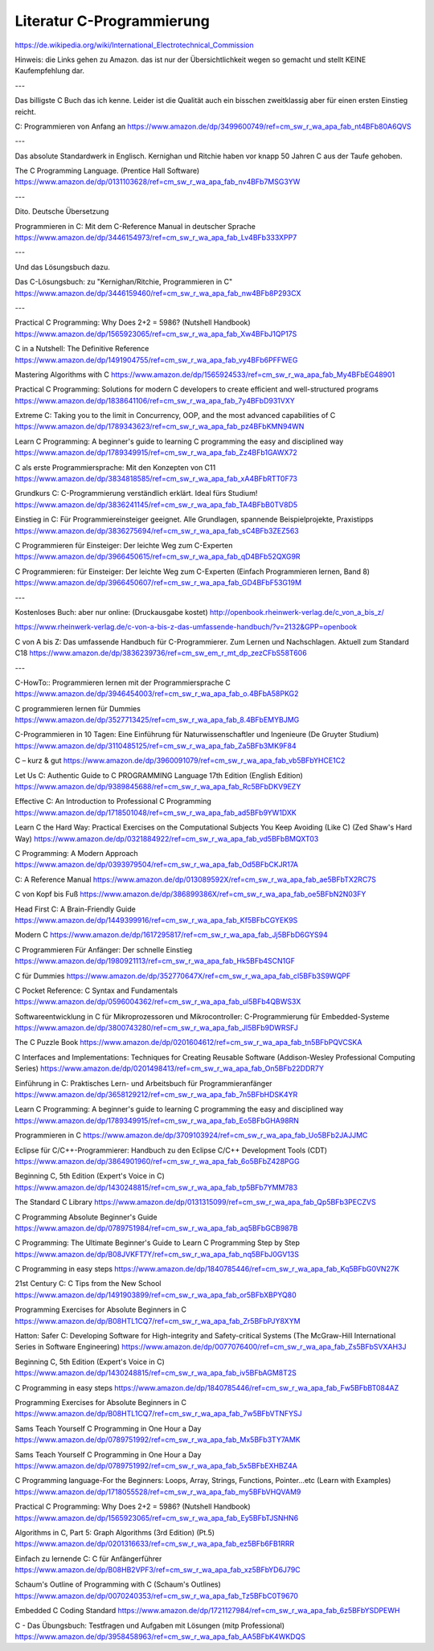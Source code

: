 Literatur C-Programmierung
==========================

https://de.wikipedia.org/wiki/International_Electrotechnical_Commission 


Hinweis: die Links gehen zu Amazon. das ist nur der Übersichtlichkeit wegen so gemacht und stellt KEINE Kaufempfehlung dar. 

---

Das billigste C Buch das ich kenne. Leider ist die Qualität auch ein bisschen zweitklassig aber für einen ersten Einstieg reicht.

C: Programmieren von Anfang an https://www.amazon.de/dp/3499600749/ref=cm_sw_r_wa_apa_fab_nt4BFb80A6QVS

---

Das absolute Standardwerk in Englisch. Kernighan und Ritchie haben vor knapp 50 Jahren C aus der Taufe gehoben.

The C Programming Language. (Prentice Hall Software) https://www.amazon.de/dp/0131103628/ref=cm_sw_r_wa_apa_fab_nv4BFb7MSG3YW

---

Dito. Deutsche Übersetzung

Programmieren in C: Mit dem C-Reference Manual in deutscher Sprache https://www.amazon.de/dp/3446154973/ref=cm_sw_r_wa_apa_fab_Lv4BFb333XPP7

---

Und das Lösungsbuch dazu.

Das C-Lösungsbuch: zu "Kernighan/Ritchie, Programmieren in C" https://www.amazon.de/dp/3446159460/ref=cm_sw_r_wa_apa_fab_nw4BFb8P293CX

---

Practical C Programming: Why Does 2+2 = 5986? (Nutshell Handbook) https://www.amazon.de/dp/1565923065/ref=cm_sw_r_wa_apa_fab_Xw4BFbJ1QP17S

C in a Nutshell: The Definitive Reference https://www.amazon.de/dp/1491904755/ref=cm_sw_r_wa_apa_fab_vy4BFb6PFFWEG

Mastering Algorithms with C https://www.amazon.de/dp/1565924533/ref=cm_sw_r_wa_apa_fab_My4BFbEG48901

Practical C Programming: Solutions for modern C developers to create efficient and well-structured programs https://www.amazon.de/dp/1838641106/ref=cm_sw_r_wa_apa_fab_7y4BFbD931VXY

Extreme C: Taking you to the limit in Concurrency, OOP, and the most advanced capabilities of C https://www.amazon.de/dp/1789343623/ref=cm_sw_r_wa_apa_fab_pz4BFbKMN94WN

Learn C Programming: A beginner's guide to learning C programming the easy and disciplined way https://www.amazon.de/dp/1789349915/ref=cm_sw_r_wa_apa_fab_Zz4BFb1GAWX72

C als erste Programmiersprache: Mit den Konzepten von C11 https://www.amazon.de/dp/3834818585/ref=cm_sw_r_wa_apa_fab_xA4BFbRTT0F73

Grundkurs C: C-Programmierung verständlich erklärt. Ideal fürs Studium! https://www.amazon.de/dp/3836241145/ref=cm_sw_r_wa_apa_fab_TA4BFbB0TV8D5

Einstieg in C: Für Programmiereinsteiger geeignet. Alle Grundlagen, spannende Beispielprojekte, Praxistipps https://www.amazon.de/dp/3836275694/ref=cm_sw_r_wa_apa_fab_sC4BFb3ZEZ563

C Programmieren für Einsteiger: Der leichte Weg zum C-Experten https://www.amazon.de/dp/3966450615/ref=cm_sw_r_wa_apa_fab_qD4BFb52QXG9R

C Programmieren: für Einsteiger: Der leichte Weg zum C-Experten (Einfach Programmieren lernen, Band 8) https://www.amazon.de/dp/3966450607/ref=cm_sw_r_wa_apa_fab_GD4BFbF53G19M

---

Kostenloses Buch: aber nur online: (Druckausgabe kostet) http://openbook.rheinwerk-verlag.de/c_von_a_bis_z/

https://www.rheinwerk-verlag.de/c-von-a-bis-z-das-umfassende-handbuch/?v=2132&GPP=openbook

C von A bis Z: Das umfassende Handbuch für C-Programmierer. Zum Lernen und Nachschlagen. Aktuell zum Standard C18 https://www.amazon.de/dp/3836239736/ref=cm_sw_em_r_mt_dp_zezCFbS58T606  

---

C-HowTo:: Programmieren lernen mit der Programmiersprache C https://www.amazon.de/dp/3946454003/ref=cm_sw_r_wa_apa_fab_o.4BFbA58PKG2

C programmieren lernen für Dummies https://www.amazon.de/dp/3527713425/ref=cm_sw_r_wa_apa_fab_8.4BFbEMYBJMG

C-Programmieren in 10 Tagen: Eine Einführung für Naturwissenschaftler und Ingenieure (De Gruyter Studium) https://www.amazon.de/dp/3110485125/ref=cm_sw_r_wa_apa_fab_Za5BFb3MK9F84

C – kurz & gut https://www.amazon.de/dp/3960091079/ref=cm_sw_r_wa_apa_fab_vb5BFbYHCE1C2

Let Us C: Authentic Guide to C PROGRAMMING Language 17th Edition (English Edition) https://www.amazon.de/dp/9389845688/ref=cm_sw_r_wa_apa_fab_Rc5BFbDKV9EZY

Effective C: An Introduction to Professional C Programming https://www.amazon.de/dp/1718501048/ref=cm_sw_r_wa_apa_fab_ad5BFb9YW1DXK

Learn C the Hard Way: Practical Exercises on the Computational Subjects You Keep Avoiding (Like C) (Zed Shaw's Hard Way) https://www.amazon.de/dp/0321884922/ref=cm_sw_r_wa_apa_fab_vd5BFbBMQXT03

C Programming: A Modern Approach https://www.amazon.de/dp/0393979504/ref=cm_sw_r_wa_apa_fab_Od5BFbCKJR17A

C: A Reference Manual https://www.amazon.de/dp/013089592X/ref=cm_sw_r_wa_apa_fab_ae5BFbTX2RC7S

C von Kopf bis Fuß https://www.amazon.de/dp/386899386X/ref=cm_sw_r_wa_apa_fab_oe5BFbN2N03FY

Head First C: A Brain-Friendly Guide https://www.amazon.de/dp/1449399916/ref=cm_sw_r_wa_apa_fab_Kf5BFbCGYEK9S

Modern C https://www.amazon.de/dp/1617295817/ref=cm_sw_r_wa_apa_fab_Jj5BFbD6GYS94

C Programmieren Für Anfänger: Der schnelle Einstieg https://www.amazon.de/dp/1980921113/ref=cm_sw_r_wa_apa_fab_Hk5BFb4SCN1GF

C für Dummies https://www.amazon.de/dp/352770647X/ref=cm_sw_r_wa_apa_fab_cl5BFb3S9WQPF

C Pocket Reference: C Syntax and Fundamentals https://www.amazon.de/dp/0596004362/ref=cm_sw_r_wa_apa_fab_ul5BFb4QBWS3X

Softwareentwicklung in C für Mikroprozessoren und Mikrocontroller: C-Programmierung für Embedded-Systeme https://www.amazon.de/dp/3800743280/ref=cm_sw_r_wa_apa_fab_Jl5BFb9DWRSFJ

The C Puzzle Book https://www.amazon.de/dp/0201604612/ref=cm_sw_r_wa_apa_fab_tn5BFbPQVCSKA

C Interfaces and Implementations: Techniques for Creating Reusable Software (Addison-Wesley Professional Computing Series) https://www.amazon.de/dp/0201498413/ref=cm_sw_r_wa_apa_fab_On5BFb22DDR7Y

Einführung in C: Praktisches Lern- und Arbeitsbuch für Programmieranfänger https://www.amazon.de/dp/3658129212/ref=cm_sw_r_wa_apa_fab_7n5BFbHDSK4YR

Learn C Programming: A beginner's guide to learning C programming the easy and disciplined way https://www.amazon.de/dp/1789349915/ref=cm_sw_r_wa_apa_fab_Eo5BFbGHA98RN

Programmieren in C https://www.amazon.de/dp/3709103924/ref=cm_sw_r_wa_apa_fab_Uo5BFb2JAJJMC

Eclipse für C/C++-Programmierer: Handbuch zu den Eclipse C/C++ Development Tools (CDT) https://www.amazon.de/dp/3864901960/ref=cm_sw_r_wa_apa_fab_6o5BFbZ428PGG

Beginning C, 5th Edition (Expert's Voice in C) https://www.amazon.de/dp/1430248815/ref=cm_sw_r_wa_apa_fab_tp5BFb7YMM783

The Standard C Library https://www.amazon.de/dp/0131315099/ref=cm_sw_r_wa_apa_fab_Qp5BFb3PECZVS

C Programming Absolute Beginner's Guide https://www.amazon.de/dp/0789751984/ref=cm_sw_r_wa_apa_fab_aq5BFbGCB987B

C Programming: The Ultimate Beginner's Guide to Learn C Programming Step by Step https://www.amazon.de/dp/B08JVKFT7Y/ref=cm_sw_r_wa_apa_fab_nq5BFbJ0GV13S

C Programming in easy steps https://www.amazon.de/dp/1840785446/ref=cm_sw_r_wa_apa_fab_Kq5BFbG0VN27K

21st Century C: C Tips from the New School https://www.amazon.de/dp/1491903899/ref=cm_sw_r_wa_apa_fab_or5BFbXBPYQ80

Programming Exercises for Absolute Beginners in C https://www.amazon.de/dp/B08HTL1CQ7/ref=cm_sw_r_wa_apa_fab_Zr5BFbPJY8XYM

Hatton: Safer C: Developing Software for High-integrity and Safety-critical Systems (The McGraw-Hill International Series in Software Engineering) https://www.amazon.de/dp/0077076400/ref=cm_sw_r_wa_apa_fab_Zs5BFbSVXAH3J

Beginning C, 5th Edition (Expert's Voice in C) https://www.amazon.de/dp/1430248815/ref=cm_sw_r_wa_apa_fab_iv5BFbAGM8T2S

C Programming in easy steps https://www.amazon.de/dp/1840785446/ref=cm_sw_r_wa_apa_fab_Fw5BFbBT084AZ

Programming Exercises for Absolute Beginners in C https://www.amazon.de/dp/B08HTL1CQ7/ref=cm_sw_r_wa_apa_fab_7w5BFbVTNFYSJ

Sams Teach Yourself C Programming in One Hour a Day https://www.amazon.de/dp/0789751992/ref=cm_sw_r_wa_apa_fab_Mx5BFb3TY7AMK

Sams Teach Yourself C Programming in One Hour a Day https://www.amazon.de/dp/0789751992/ref=cm_sw_r_wa_apa_fab_5x5BFbEXHBZ4A

C Programming language-For the Beginners: Loops, Array, Strings, Functions, Pointer...etc (Learn with Examples) https://www.amazon.de/dp/1718055528/ref=cm_sw_r_wa_apa_fab_my5BFbVHQVAM9

Practical C Programming: Why Does 2+2 = 5986? (Nutshell Handbook) https://www.amazon.de/dp/1565923065/ref=cm_sw_r_wa_apa_fab_Ey5BFbTJSNHN6

Algorithms in C, Part 5: Graph Algorithms (3rd Edition) (Pt.5) https://www.amazon.de/dp/0201316633/ref=cm_sw_r_wa_apa_fab_ez5BFb6FB1RRR

Einfach zu lernende C: C für Anfängerführer https://www.amazon.de/dp/B08HB2VPF3/ref=cm_sw_r_wa_apa_fab_xz5BFbYD6J79C

Schaum's Outline of Programming with C (Schaum's Outlines) https://www.amazon.de/dp/0070240353/ref=cm_sw_r_wa_apa_fab_Tz5BFbC0T9670

Embedded C Coding Standard https://www.amazon.de/dp/1721127984/ref=cm_sw_r_wa_apa_fab_6z5BFbYSDPEWH

C - Das Übungsbuch: Testfragen und Aufgaben mit Lösungen (mitp Professional) https://www.amazon.de/dp/3958458963/ref=cm_sw_r_wa_apa_fab_AA5BFbK4WKDQS
